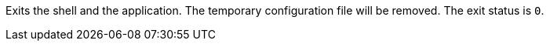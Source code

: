 Exits the shell and the application. 
The temporary configuration file will be removed. 
The exit status is `0`. 
